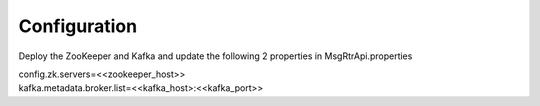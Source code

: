 .. This work is licensed under a Creative Commons Attribution 4.0 International License.
.. http://creativecommons.org/licenses/by/4.0

Configuration
=============

Deploy the ZooKeeper and Kafka and update the following 2 properties in MsgRtrApi.properties

| config.zk.servers=<<zookeeper_host>>
| kafka.metadata.broker.list=<<kafka_host>:<<kafka_port>>
